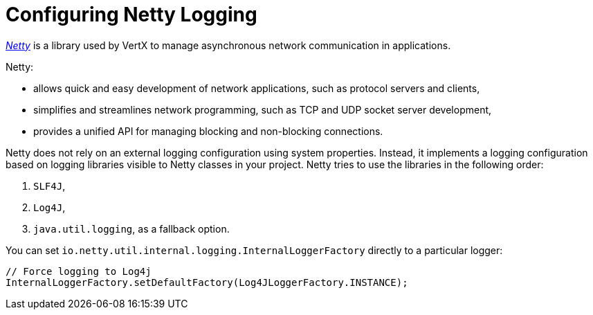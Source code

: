 
[#_configure-netty-logging-vertx]
= Configuring Netty Logging

link:http://netty.io/wiki/user-guide-for-4.x.html[_Netty_^] is a library used by VertX to manage asynchronous network communication in applications.

Netty:

* allows quick and easy development of network applications, such as protocol servers and clients,
* simplifies and streamlines network programming, such as TCP and UDP socket server development,
* provides a unified API for managing blocking and non-blocking connections.

Netty does not rely on an external logging configuration using system properties.
Instead, it implements a logging configuration based on logging libraries visible to Netty classes in your project.
Netty tries to use the libraries in the following order:

. `SLF4J`,

. `Log4J`,

. `java.util.logging`, as a fallback option.

You can set `io.netty.util.internal.logging.InternalLoggerFactory` directly to a particular logger:
//TODO: add context: where can the developer do this?
// at the beginning of the application's `main` method.


[source,java,options="nowrap",subs="attributes+"]
--
// Force logging to Log4j
InternalLoggerFactory.setDefaultFactory(Log4JLoggerFactory.INSTANCE);
--
